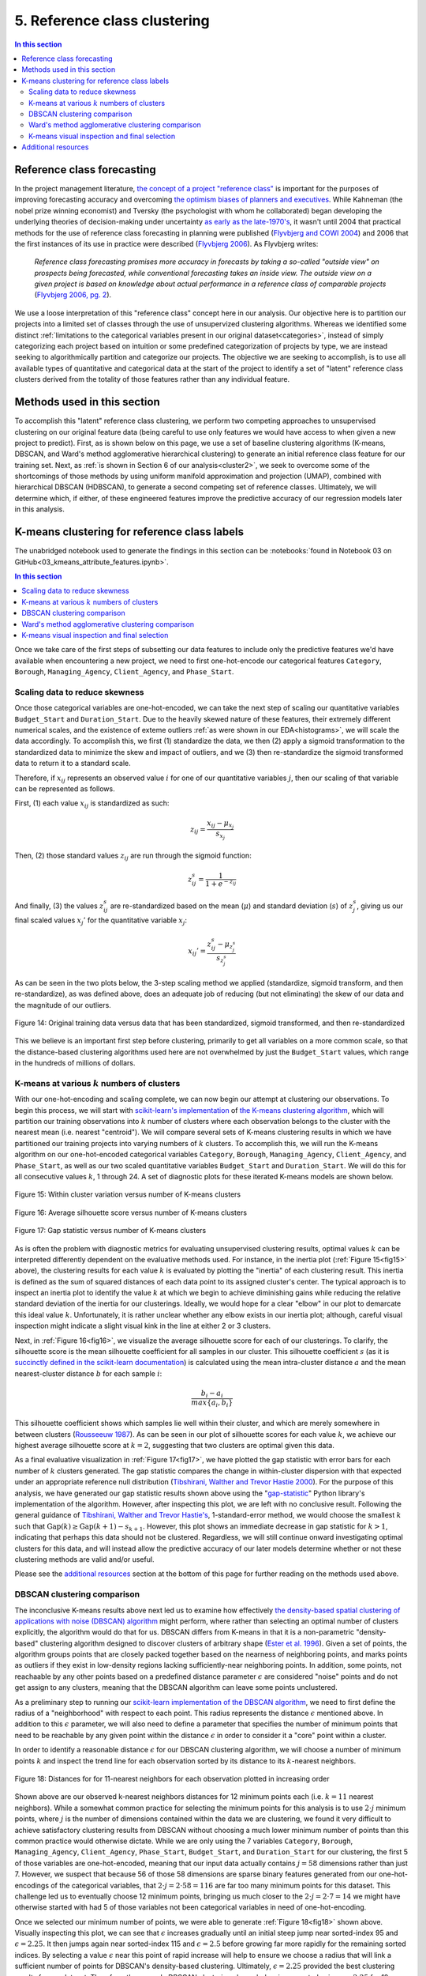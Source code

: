 .. _cluster1:

5. Reference class clustering
=============================

.. contents:: In this section
  :local:
  :depth: 2
  :backlinks: top

Reference class forecasting
---------------------------

In the project management literature, `the concept of a project "reference class" <refclass-wikipedia_>`_ is important for the purposes of improving forecasting accuracy and overcoming `the optimism biases of planners and executives <refclass-paper4_>`_. While Kahneman (the nobel prize winning economist) and Tversky (the psychologist with whom he collaborated) began developing the underlying theories of decision-making under uncertainty `as early as the late-1970's <refclass-paper3_>`_, it wasn't until 2004 that practical methods for the use of reference class forecasting in planning were published (`Flyvbjerg and COWI 2004 <refclass-paper1_>`_) and 2006 that the first instances of its use in practice were described (`Flyvbjerg 2006 <refclass-paper2_>`_). As Flyvbjerg writes:

    *Reference  class  forecasting promises  more  accuracy  in  forecasts  by  taking  a  so-called  "outside  view"  on  prospects being forecasted, while conventional forecasting takes an inside view. The outside view on a given project is based on knowledge about actual performance in a reference class of comparable projects* (`Flyvbjerg 2006, pg. 2 <refclass-paper2_>`_).

We use a loose interpretation of this "reference class" concept here in our analysis. Our objective here is to partition our projects into a limited set of classes through the use of unsupervized clustering algorithms. Whereas we identified some distinct :ref:`limitations to the categorical variables present in our original dataset<categories>`, instead of simply categorizing each project based on intuition or some predefined categorization of projects by type, we are instead seeking to algorithmically partition and categorize our projects. The objective we are seeking to accomplish, is to use all available types of quantitative and categorical data at the start of the project to identify a set of "latent" reference class clusters derived from the totality of those features rather than any individual feature.

Methods used in this section
----------------------------

To accomplish this "latent" reference class clustering, we perform two competing approaches to unsupervised clustering on our original feature data (being careful to use only features we would have access to when given a new project to predict). First, as is shown below on this page, we use a set of baseline clustering algorithms (K-means, DBSCAN, and Ward's method agglomerative hierarchical clustering) to generate an initial reference class feature for our training set. Next, as :ref:`is shown in Section 6 of our analysis<cluster2>`, we seek to overcome some of the shortcomings of those methods by using uniform manifold approximation and projection (UMAP), combined with hierarchical DBSCAN (HDBSCAN), to generate a second competing set of reference classes. Ultimately, we will determine which, if either, of these engineered features improve the predictive accuracy of our regression models later in this analysis.

K-means clustering for reference class labels
---------------------------------------------

The unabridged notebook used to generate the findings in this section can be :notebooks:`found in Notebook 03 on GitHub<03_kmeans_attribute_features.ipynb>`.

.. contents:: In this section
  :local:
  :depth: 2
  :backlinks: top

Once we take care of the first steps of subsetting our data features to include only the predictive features we'd have available when encountering a new project, we need to first one-hot-encode our categorical features ``Category``, ``Borough``, ``Managing_Agency``, ``Client_Agency``, and ``Phase_Start``.

.. _scaling:

Scaling data to reduce skewness
^^^^^^^^^^^^^^^^^^^^^^^^^^^^^^^

Once those categorical variables are one-hot-encoded, we can take the next step of scaling our quantitative variables ``Budget_Start`` and ``Duration_Start``. Due to the heavily skewed nature of these features, their extremely different numerical scales, and the existence of exteme outliers :ref:`as were shown in our EDA<histograms>`, we will scale the data accordingly. To accomplish this, we first (1) standardize the data, we then (2) apply a sigmoid transformation to the standardized data to minimize the skew and impact of outliers, and we (3) then re-standardize the sigmoid transformed data to return it to a standard scale.

Therefore, if :math:`x_{ij}` represents an observed value :math:`i` for one of our quantitative variables :math:`j`, then our scaling of that variable can be represented as follows.

First, (1) each value :math:`x_{ij}` is standardized as such:

.. math::

   z_{ij} = \frac{x_{ij} - \mu_{x_j}}{s_{x_j}}

Then, (2) those standard values :math:`z_{ij}` are run through the sigmoid function:
  
.. math::

   z_{ij}^s =  \frac{1}{1 + e^{-z_{ij}}}

And finally, (3) the values :math:`z_{ij}^s` are re-standardized based on the mean (:math:`\mu`) and standard deviation (:math:`s`) of :math:`z_{j}^s`, giving us our final scaled values :math:`x_{j}'` for the quantitative variable :math:`x_j`:

.. math::

   x_{ij}' = \frac{z_{ij}^s - \mu_{z_{j}^s}}{s_{z_{j}^s}}

As can be seen in the two plots below, the 3-step scaling method we applied (standardize, sigmoid transform, and then re-standardize), as was defined above, does an adequate job of reducing (but not eliminating) the skew of our data and the magnitude of our outliers.

.. figure:: ../../docs/_static/figures/14-scaled-std-sig-train-scatter.jpg
  :align: center
  :width: 100%

  Figure 14: Original training data versus data that has been standardized, sigmoid transformed, and then re-standardized

This we believe is an important first step before clustering, primarily to get all variables on a more common scale, so that the distance-based clustering algorithms used here are not overwhelmed by just the ``Budget_Start`` values, which range in the hundreds of millions of dollars.

.. _kmeans-iterated:

K-means at various :math:`k` numbers of clusters
^^^^^^^^^^^^^^^^^^^^^^^^^^^^^^^^^^^^^^^^^^^^^^^^

With our one-hot-encoding and scaling complete, we can now begin our attempt at clustering our observations. To begin this process, we will start with `scikit-learn's implementation <kmeans-sklearn_>`_ of `the K-means clustering algorithm <kmeans-wikipedia_>`_, which will partition our training observations into :math:`k` number of clusters where each observation belongs to the cluster with the nearest mean (i.e. nearest "centroid"). We will compare several sets of K-means clustering results in which we have partitioned our training projects into varying numbers of :math:`k` clusters. To accomplish this, we will run the K-means algorithm on our one-hot-encoded categorical variables ``Category``, ``Borough``, ``Managing_Agency``, ``Client_Agency``, and ``Phase_Start``, as well as our two scaled quantitative variables ``Budget_Start`` and ``Duration_Start``. We will do this for all consecutive values :math:`k`, 1 through 24. A set of diagnostic plots for these iterated K-means models are shown below.

.. _fig15:

.. figure:: ../../docs/_static/figures/15-kmeans-inertia-lineplot.jpg
  :align: center
  :width: 100%

  Figure 15: Within cluster variation versus number of K-means clusters

.. _fig16:

.. figure:: ../../docs/_static/figures/16-kmeans-silscore-lineplot.jpg
  :align: center
  :width: 100%

  Figure 16: Average silhouette score versus number of K-means clusters

.. _fig17:

.. figure:: ../../docs/_static/figures/17-kmeans-gapstat-lineplot.jpg
  :align: center
  :width: 100%

  Figure 17: Gap statistic versus number of K-means clusters

As is often the problem with diagnostic metrics for evaluating unsupervised clustering results, optimal values :math:`k` can be interpreted differently dependent on the evaluative methods used. For instance, in the inertia plot (:ref:`Figure 15<fig15>` above), the clustering results for each value :math:`k` is evaluated by plotting the "inertia" of each clustering result. This inertia is defined as the sum of squared distances of each data point to its assigned cluster's center. The typical approach is to inspect an inertia plot to identify the value :math:`k` at which we begin to achieve diminishing gains while reducing the relative standard deviation of the inertia for our clusterings. Ideally, we would hope for a clear "elbow" in our plot to demarcate this ideal value :math:`k`. Unfortunately, it is rather unclear whether any elbow exists in our inertia plot; although, careful visual inspection might indicate a slight visual kink in the line at either 2 or 3 clusters.

Next, in :ref:`Figure 16<fig16>`, we visualize the average silhouette score for each of our clusterings. To clarify, the silhouette score is the mean silhouette coefficient for all samples in our cluster. This silhouette coefficient :math:`s` (as it is `succinctly defined in the scikit-learn documentation <silscore-sklearn_>`_) is calculated using the mean intra-cluster distance :math:`a` and the mean nearest-cluster distance :math:`b` for each sample :math:`i`:

.. math::

   \frac{b_i - a_i}{max\{ a_i, b_i \}}

This silhouette coefficient shows which samples lie well within their cluster, and which are merely somewhere in between clusters (`Rousseeuw 1987 <silscore-paper_>`_). As can be seen in our plot of silhouette scores for each value :math:`k`, we achieve our highest average silhouette score at :math:`k=2`, suggesting that two clusters are optimal given this data.

As a final evaluative visualization in :ref:`Figure 17<fig17>`, we have plotted the gap statistic with error bars for each number of :math:`k` clusters generated. The gap statistic compares  the  change  in  within-cluster  dispersion  with  that  expected  under  an appropriate reference null distribution (`Tibshirani, Walther and Trevor Hastie 2000 <gapstat-paper_>`_). For the purpose of this analysis, we have generated our gap statistic results shown above using the "`gap-statistic <gapstat-lib_>`_" Python library's implementation of the algorithm. However, after inspecting this plot, we are left with no conclusive result. Following the general guidance of `Tibshirani, Walther and Trevor Hastie's <gapstat-paper_>`_, 1-standard-error method, we would
choose the smallest :math:`k` such that :math:`\text{Gap}(k) \geq \text{Gap}(k + 1) - s_{k + 1}`. However, this plot shows an immediate decrease in gap statistic for :math:`k > 1`, indicating that perhaps this data should not be clustered. Regardless, we will still continue onward investigating optimal clusters for this data, and will instead allow the predictive accuracy of our later models determine whether or not these clustering methods are valid and/or useful.

Please see the `additional resources`_ section at the bottom of this page for further reading on the methods used above. 

DBSCAN clustering comparison
^^^^^^^^^^^^^^^^^^^^^^^^^^^^

The inconclusive K-means results above next led us to examine how effectively `the density-based spatial clustering of applications with noise (DBSCAN) algorithm <dbscan-wikipedia_>`_ might perform, where rather than selecting an optimal number of clusters explicitly, the algorithm would do that for us. DBSCAN differs from K-means in that it is a non-parametric "density-based" clustering algorithm designed to discover clusters of arbitrary shape (`Ester et al. 1996 <dbscan-paper_>`_). Given a set of points, the algorithm groups points that are closely packed together based on the nearness of neighboring points, and marks points as outliers if they exist in low-density regions lacking sufficiently-near neighboring points. In addition, some points, not reachaable by any other points based on a predefined distance parameter :math:`\epsilon` are considered "noise" points and do not get assign to any clusters, meaning that the DBSCAN algorithm can leave some points unclustered.  

As a preliminary step to running our `scikit-learn implementation of the DBSCAN algorithm <dbscan-sklearn_>`_, we need to first define the radius of a "neighborhood" with respect to each point. This radius represents the distance :math:`\epsilon` mentioned above. In addition to this :math:`\epsilon` parameter, we will also need to define a parameter that specifies the number of minimum points that need to be reachable by any given point within the distance :math:`\epsilon` in order to consider it a "core" point within a cluster.

In order to identify a reasonable distance :math:`\epsilon` for our DBSCAN clustering algorithm, we will choose a number of minimum points :math:`k` and inspect the trend line for each observation sorted by its distance to its :math:`k`-nearest neighbors.

.. _fig18:

.. figure:: ../../docs/_static/figures/18-dbscan-epsilon-lineplot.jpg
  :align: center
  :width: 100%

  Figure 18: Distances for for 11-nearest neighbors for each observation plotted in increasing order

Shown above are our observed k-nearest neighbors distances for 12 minimum points each (i.e. :math:`k=11` nearest neighbors). While a somewhat common practice for selecting the minimum points for this analysis is to use :math:`2\cdot j` minimum points, where :math:`j` is the number of dimensions contained within the data we are clustering, we found it very difficult to achieve satisfactory clustering results from DBSCAN without choosing a much lower minimum number of points than this common practice would otherwise dictate. While we are only using the 7 variables ``Category``, ``Borough``, ``Managing_Agency``, ``Client_Agency``, ``Phase_Start``, ``Budget_Start``, and ``Duration_Start`` for our clustering, the first 5 of those variables are one-hot-encoded, meaning that our input data actually contains :math:`j=58` dimensions rather than just 7. However, we suspect that because 56 of those 58 dimensions are sparse binary features generated from our one-hot-encodings of the categorical variables, that :math:`2\cdot j= 2\cdot 58 = 116` are far too many minimum points for this dataset. This challenge led us to eventually choose 12 minimum points, bringing us much closer to the :math:`2\cdot j = 2 \cdot 7 = 14` we might have otherwise started with had 5 of those variables not been categorical variables in need of one-hot-encoding.

Once we selected our minimum number of points, we were able to generate :ref:`Figure 18<fig18>` shown above. Visually inspecting this plot, we can see that :math:`\epsilon` increases gradually until an initial steep jump near sorted-index 95 and :math:`\epsilon=2.25`. It then jumps again near sorted-index 115 and :math:`\epsilon=2.5` before growing far more rapidly for the remaining sorted indices. By selecting a value :math:`\epsilon` near this point of rapid increase will help to ensure we choose a radius that will link a sufficient number of points for DBSCAN's density-based clustering. Ultimately, :math:`\epsilon=2.25` provided the best clustering results for our dataset. Therefore, the example DBSCAN clustering shown below is generated using :math:`\epsilon=2.25` for 12 minimum samples.

.. _fig19:

.. figure:: ../../docs/_static/figures/19-dbscan-cluster-barplot.jpg
  :align: center
  :width: 100%

  Figure 19: DBSCAN clustering results

**The results for DBSCAN with** :math:`\epsilon=2.25` **and**  :math:`n=12` **minimum samples:**

* 2 clusters were identified;
* 25 of the 134 training observations were not assigned a cluster, and;
* The resulting silhouette score, excluding unclustered points, was 0.1843.

In :ref:`Figure 19<fig19>` above, the distribution of resulting labels are illustrated by this chart with un-clustered observations represented by the :math:`-1` label. As we already noted, it was difficult to find a set of parameters :math:`\epsilon` and ``min_samples`` that yeilded any sort of separation of our data into discrete clusers using DBSCAN. Shown here was the most "reasonably separated" set of clusters we could achieve. According to these results, we have 2 major clusters, one more heavily distributed with 94 observations and a set of 25 observations (19% of all observations) identified as noise points and not assigned to either cluster. Overall, this DBSCAN-defined clustering has an average silhouette score of :math:`0.184`. This is not a marked improvement over the silhouette scores acheived by our K-means clusterings shown in :ref:`Figure 16<fig16>`. What's more, the DBSCAN clustering, when compared to K-means, will add some complexity to the process by which we label our TEST observations. This is because the scikit-learn implementation of DBSCAN does not provide an interface for "predicting" the clusters of new points based on a previously trained DBSCAN model. The expectation, when using DBSCAN, is that you add new data-points to your existing data and re-train the algorithm to determine if spatial densities have changed enough to cause the creation of "new" clusters or to reassign points among existing clusters (i.e. clusters change as new data is encountered). For these reasons, it is not clear that DBSCAN provides a sufficient improvement in clustering over what might be achieved by K-means to warrant its use for defining our project reference classes. 

Ward's method agglomerative clustering comparison 
^^^^^^^^^^^^^^^^^^^^^^^^^^^^^^^^^^^^^^^^^^^^^^^^^

As a final attempt to learn about the natural clustering of this data, we will now perform a form of hierarchical unsupervised clustering on our training data. For this, we will perform agglomerative clustering using Ward's method. In `hierarchical clustering <hierarchical-wikipedia_>`_, if we think of the process of "dividing" our data into an increasing number of smaller and smaller clusters based as a branching tree diagram (i.e. dendrogram), then the agglomerative approach would be the reverse process, whereby we start with each individual observation as its own cluster, and then we systematically combine those observations with spatially-near points to form larger clusters along distance-based "linkages". In other words, with agglomerative heirarchical clustering, we start at the tips of branches and work our way back down the tree, all the way to its base (although this is often described as a "bottom-up" approach). The number of clusters are then chosen by defining some distance threshold :math:`t`, which defines some point along the height of our hierarchical tree.

To determine which clusters should be combined at each step in the agglomerative clustering process, a measure of dissimilarity is required to identify distances between points and a linkage criterion is required to define "dissimilarity" for the algorithm. For our purposes here, we will use Euclidean distance, :math:`\lVert a-b \rVert = \sqrt{\sum_i (a_i - b_i)^2}` where :math:`a` and :math:`b` are two points, as our distance metric, and we will use Ward's method as our linkage criterion. Ward's method, also known as Ward's minimum variance method, seeks to minimize the total within-cluster variance and, at each step in the agglomerative process, finds the pair of clusters that lead to the minimum increase in total within-cluster variance after merging. The `implementation of Ward's method used here <wards-scipy_>`_ is part of the SciPy Python library, and the algorithm used `is documented here in the SciPy documentation <wards-scipy-algo_>`_, and is summarized:

    *Each new distance entry* :math:`d(u, v)` *between clusters* :math:`s` *and* :math:`t`, *is computed as follows:*

    :math:`d(u,v) = \sqrt{\frac{|v|+|s|} {T}d(v,s)^2 + \frac{|v|+|t|} {T}d(v,t)^2 - \frac{|v|} {T}d(s,t)^2}`

    *where* :math:`u` *is the newly joined cluster consisting of clusters* :math:`s` *and* :math:`t`, :math:`v` *is an unused cluster in the forest,* :math:`T=|v|+|s|+|t|`, *and* :math:`|*|` *is the cardinality of its argument.*

    *This is also known as the "incremental" algorithm* (`SciPy 2020 <wards-scipy-algo_>`_).

Below, plotted as a dendrogram, are the results of this agglomerative clutering algorithm applied to our training data.

.. _fig20:

.. figure:: ../../docs/_static/figures/20-wards-dendrogram.jpg
  :align: center
  :width: 100%

  Figure 20: Agglomerative clustering dendrogram

As can be seen in this plot (:ref:`Figure 20<fig20>`), each cluster's branch converges at varying distance threshold's :math:`t`.

Next, we plot the average silhouette score of the clusters defined at each threshold :math:`t` as a comparative measure to consider relative to the K-means and DBSCAN clustering we performed in previous sections above. Also plotted below is a second plot to make clear how quickly the number of clusters are reduced as we increase the distance threshold :math:`t`.

.. _fig21:

.. figure:: ../../docs/_static/figures/21-wards-silscore-lineplot.jpg
  :align: center
  :width: 100%

  Figure 21: Agglomerative cluster silhouette score by threshold :math:`t`

.. _fig22:

.. figure:: ../../docs/_static/figures/22-wards-cluster-count-lineplot.jpg
  :align: center
  :width: 100%

  Figure 22: Agglomerative cluster count by threshold :math:`t`

Not surprisingly, as was illustrated in our :ref:`iterated K-means examples shown earlier on this page <kmeans-iterated>`, the agglomerative clustering method also yields the highest average silhouette score at :math:`k=2` clusters. Much like for K-means, the highest average silhouette score for the agglomerative clustering method is approximately :math:`0.35` based on :ref:`Figure 21<fig21>` above.

K-means visual inspection and final selection
^^^^^^^^^^^^^^^^^^^^^^^^^^^^^^^^^^^^^^^^^^^^^

Now that we have explored the unsupervised clustering results for our data using some alternative methods, we are going to inspect K-means clusters for a few values :math:`k` we think might be best-suited to this data given our results above. Those will be :math:`k`'s of 2, 3, and 5. To accomplish this, we will take the K-means clustered results at each number :math:`k` and plot the silhouette coefficients-by-cluster alongside a dimensionality-reduced representation of our training data, wherein each point will be colored-coded by cluster. This will provide us some sense for how the clusters have spatially partitioned our data given the dimensionality-reduced shape of our data. The method used here to reduce our 58 dimension training data to just 2 dimensions for plotting will be `principal component analysis (PCA) <pca-wikipedia_>`_, a form of linear dimensionality reduction that uses `singular value decomposition (SVD) <svd-wikipedia_>`_ of the data (as is the method used in `the scikit-learn implementation of PCA <pca-sklearn_>`_) to project it to a lower dimensional space.

*Please note that additional detail on PCA, SVD, and the related mathematics for this method can be found in* :ref:`the later section of our analysis where we use PCA directly in our feature engineering<embed>` *to encode our 512-dimension textual embeddings to just 2 dimensions for use in our predictive models.*

.. _fig23:

.. figure:: ../../docs/_static/figures/23-kmeans-2-silplot.jpg
  :align: center
  :width: 100%

  Figure 23: K-means :math:`k=2` clustering results

.. _fig24:

.. figure:: ../../docs/_static/figures/24-kmeans-3-silplot.jpg
  :align: center
  :width: 100%

  Figure 24: K-means :math:`k=3` clustering results

.. _fig25:

.. figure:: ../../docs/_static/figures/25-kmeans-5-silplot.jpg
  :align: center
  :width: 100%

  Figure 25: K-means :math:`k=5` clustering results

As can be seen in the silhouette and 2-dimensional PCA representations above, all three values :math:`k` provide some intriguing partitions among our data. Ideally, we would keep all three sets of cluster labels shown above as competing features to see which performs best in the predictive models we generate in later sections of our analysis. However, we will err on the side of simplicity here and choose just one of these K-means results for use in our later models. Instead of comparing the predictive effectiveness of multiple values :math:`k`, we will instead choose just one *K-means*-derived reference class feature and focus our energy and time on exploring another more involved approach to clustering :ref:`to generate a competing reference class feature in the next section of this analysis<cluster2>`.

In the end, we decided to balance clarity of separation as exhibited in the PCA plots above with a value :math:`k` which provided some degree of balance between the size and individual silhouette scores of several clusters (i.e. several "reference classes"). For that reason we choose :math:`k=3` for :ref:`the predictive reference class feature titled "attributes_km3_label" in our final model data<data-dict>`.


Additional resources
--------------------

Below are some additional resources on the methods used in this section of the analysis.

**Density-based spatial clustering of applications with noise (DBSCAN)**

* `The original paper introducing DBSCAN by Ester, Kriegel, Sander, and Xu <dbscan-paper_>`_:
  
  * Ester, Martin; Kriegel, Hans-Peter; Sander, Jorg; Xu, Xiaowei (1996). "A Density-Based Algorithm for Discovering Clusters in Large Spatial Databases with Noise".  Association for the Advancement of Artificial Intelligence: Proceedings of the Second International Conference on Knowledge Discovery and Data Mining: 226-231. `KDD96-037 <dbscan-paper_>`_.

* `The scikit-learn implementation notes for DBSCAN <dbscan-sklearn_>`_:

  * scikit-learn contributors. "2.3.7. DBSCAN". scikit-learn, Machine Learning in Python. `https://scikit-learn.org/stable/modules/clustering.html#dbscan <dbscan-sklearn_>`_. (Accessed August 17, 2020)

* `DBSCAN on Wikipedia <dbscan-wikipedia_>`_:

  * Wikipedia contributors. "DBSCAN". Wikipedia, The Free Encyclopedia. `https://en.wikipedia.org/wiki/DBSCAN <dbscan-wikipedia_>`_. (Accessed August 17, 2020)

**Gap statistic**

* `The "gap-stat" Python library used in this analysis <gapstat-lib_>`_:

  * Granger, Miles (2020). "gap-stat". GitHub repository, Python implementation of the Gap Statistic, v2.0.1. `https://github.com/milesgranger/gap_statistic <gapstat-lib_>`_.

* `The original paper presenting the gap statistic by Tibshirani, Walther, and Hastie <gapstat-paper_>`_:

  * Tibshirani, Robert; Walther, Guenther; Hastie, Trevor (2001). "Estimating the number of clusters in a dataset via the Gap statistic". Journal of the Royal Statistical Society, B, 63 (Part 2):411-423. `http://www.web.stanford.edu/~hastie/Papers/gap.pdf <gapstat-paper_>`_.

**Hierarchical clustering**

* `Hierarchical clustering on Wikipedia <hierarchical-wikipedia_>`_:

  * Wikipedia contributors. "Hierarchical clustering". Wikipedia, The Free Encyclopedia. `https://en.wikipedia.org/wiki/Hierarchical_clustering <hierarchical-wikipedia_>`_. (Accessed August 17, 2020)

**K-means clustering**

* `The scikit-learn implementation of K-means <kmeans-sklearn_>`_:

  * scikit-learn contributors. "2.3.2. K-means". scikit-learn, Machine Learning in Python. `https://scikit-learn.org/stable/modules/clustering.html#k-means <kmeans-sklearn_>`_. (Accessed August 17, 2020)

* `K-means on Wikipedia <kmeans-wikipedia_>`_:

  * Wikipedia contributors. "K-means clustering". Wikipedia, The Free Encyclopedia. `https://en.wikipedia.org/wiki/K-means_clustering <kmeans-wikipedia_>`_. (Accessed August 17, 2020)

**Principal component analysis (PCA)**

* `The scikit-learn implementation of PCA <pca-sklearn_>`_:

  * scikit-learn contributors. "sklearn.decomposition.PCA". scikit-learn, Machine Learning in Python. `https://scikit-learn.org/stable/modules/generated/sklearn.decomposition.PCA.html <pca-sklearn_>`_. (Accessed August 17, 2020)

* `PCA on Wikipedia <pca-wikipedia_>`_:

  * Wikipedia contributors. "Principal component analysis". Wikipedia, The Free Encyclopedia. `https://en.wikipedia.org/wiki/Principal_component_analysis <pca-wikipedia_>`_. (Accessed August 17, 2020)

* `Singular value decomposition (SVD) on Wikipedia <svd-wikipedia_>`_:

  * Wikipedia contributors. "Singular value decomposition". Wikipedia, The Free Encyclopedia. `https://en.wikipedia.org/wiki/Singular_value_decomposition <svd-wikipedia_>`_. (Accessed August 17, 2020)

**Reference class forecasting**

* `An example of reference class forecasting's use in practice <refclass-paper2_>`_:

  * Flyvbjerg, Bent (2006). "From Nobel Prize to Project Management: Getting Risks Right". Project Management Journal. 37 (3): 5–15. `arXiv: 1302.3642 <refclass-paper2_>`_.

* `Practical methods for the use of reference class forecasting <refclass-paper1_>`_:

  * Flyvbjerg, Bent; COWI (2004). "Procedures for Dealing with Optimism Bias in Transport Planning: Guidance Document". London: UK Department for Transport. `gov.uk: 191523 <refclass-paper1_>`_.

* `Early theoretical foundations for reference class forecasting by Kahneman and Tversky <refclass-paper3_>`_:

  * Kahneman, Daniel; Tversky, Amos (1979). "Prospect Theory: An Analysis of Decision under Risk". Econometrica. 47 (2): 263–291. `JSTOR: 1914185 <refclass-paper3_>`_.

* `Optimism bias article from Harvard Business Review by Lovallo and Kahneman <refclass-paper4_>`_:

  * Lovallo, Dan; Kahneman, Daniel (2003). "Delusions of success. How optimism undermines executives' decisions". Harvard Business Review. 81 (7): 56–63. `https://hbr.org/2003/07/delusions-of-success-how-optimism-undermines-executives-decisions <refclass-paper4_>`_.

* `Reference class forecasting on Wikipedia <refclass-wikipedia_>`_:

  * Wikipedia contributors. "Reference class forecasting". Wikipedia, The Free Encyclopedia. `https://en.wikipedia.org/wiki/Reference_class_forecasting <refclass-wikipedia_>`_. (Accessed August 17, 2020)

**Silhouette score**

* `The original Journal of Computational and Applied Mathematics article presenting the silhouette coefficient <silscore-paper_>`_:

  * Rousseeuw, Peter (1987). "Silhouettes: A graphical aid to the interpretation and validation of cluster analysis". Journal of Computational and Applied Mathematics. 20: 5–15. `DOI: 10.1016/0377-0427(87)90125-7 <silscore-paper_>`_.

* `The scikit-learn silhouette coefficient documentation <silscore-sklearn_>`_:

  * scikit-learn contributors. "2.3.10.5. Silhouette Coefficient". scikit-learn, Machine Learning in Python. `https://scikit-learn.org/stable/modules/clustering.html#silhouette-coefficient <silscore-sklearn_>`_. (Accessed August 17, 2020)

* `Silhouette score on Wikipedia <silscore-wikipedia_>`_:

  * Wikipedia contributors. "Silhouette (clustering)". Wikipedia, The Free Encyclopedia. `https://en.wikipedia.org/wiki/Silhouette_(clustering) <silscore-wikipedia_>`_. (Accessed August 17, 2020)


**Ward's method**

* `The SciPy implemented algorithm notes for Ward's method <wards-scipy-algo_>`_:

  * SciPy contributors. "scipy.cluster.hierarchy.linkage". SciPy, Open-source software for mathematics, science, and engineering. `https://docs.scipy.org/doc/scipy/reference/generated/scipy.cluster.hierarchy.linkage.html#scipy.cluster.hierarchy.linkage <wards-scipy-algo_>`_. (Accessed August 17, 2020)

* `The SciPy implementation of Ward's method <wards-scipy_>`_:

  * SciPy contributors. "scipy.cluster.hierarchy.ward". SciPy, Open-source software for mathematics, science, and engineering. `https://docs.scipy.org/doc/scipy/reference/generated/scipy.cluster.hierarchy.ward.html <wards-scipy_>`_. (Accessed August 17, 2020)

* `Ward's method on Wikipedia <wards-wikipedia_>`_:

  * Wikipedia contributors. "Ward's method". Wikipedia, The Free Encyclopedia. `https://en.wikipedia.org/wiki/Ward%27s_method <wards-wikipedia_>`_. (Accessed August 17, 2020)

.. 
    Below are hyperlink targets used on this page

.. _dbscan-paper: https://www.aaai.org/Papers/KDD/1996/KDD96-037.pdf

.. _dbscan-wikipedia: https://en.wikipedia.org/wiki/DBSCAN

.. _dbscan-sklearn: https://scikit-learn.org/stable/modules/clustering.html#dbscan

.. _gapstat-paper: http://www.web.stanford.edu/~hastie/Papers/gap.pdf

.. _gapstat-lib: https://github.com/milesgranger/gap_statistic

.. _hierarchical-wikipedia: https://en.wikipedia.org/wiki/Hierarchical_clustering

.. _kmeans-wikipedia: https://en.wikipedia.org/wiki/K-means_clustering

.. _kmeans-sklearn: https://scikit-learn.org/stable/modules/clustering.html#k-means

.. _pca-wikipedia: https://en.wikipedia.org/wiki/Principal_component_analysis

.. _pca-sklearn: https://scikit-learn.org/stable/modules/generated/sklearn.decomposition.PCA.html

.. _refclass-wikipedia: https://en.wikipedia.org/wiki/Reference_class_forecasting

.. _refclass-paper1: https://assets.publishing.service.gov.uk/government/uploads/system/uploads/attachment_data/file/191523/Procedures_for_dealing_with_optimism_bias_in_transport_planning.pdf

.. _refclass-paper2: https://arxiv.org/abs/1302.3642

.. _refclass-paper3: https://www.jstor.org/stable/1914185?seq=1

.. _refclass-paper4: https://hbr.org/2003/07/delusions-of-success-how-optimism-undermines-executives-decisions

.. _svd-wikipedia: https://en.wikipedia.org/wiki/Singular_value_decomposition

.. _silscore-sklearn: https://scikit-learn.org/stable/modules/clustering.html#silhouette-coefficient

.. _silscore-paper: https://doi.org/10.1016/0377-0427(87)90125-7

.. _silscore-wikipedia: https://en.wikipedia.org/wiki/Silhouette_(clustering)

.. _wards-wikipedia: https://en.wikipedia.org/wiki/Ward%27s_method

.. _wards-scipy: https://docs.scipy.org/doc/scipy/reference/generated/scipy.cluster.hierarchy.ward.html

.. _wards-scipy-algo: https://docs.scipy.org/doc/scipy/reference/generated/scipy.cluster.hierarchy.linkage.html#scipy.cluster.hierarchy.linkage